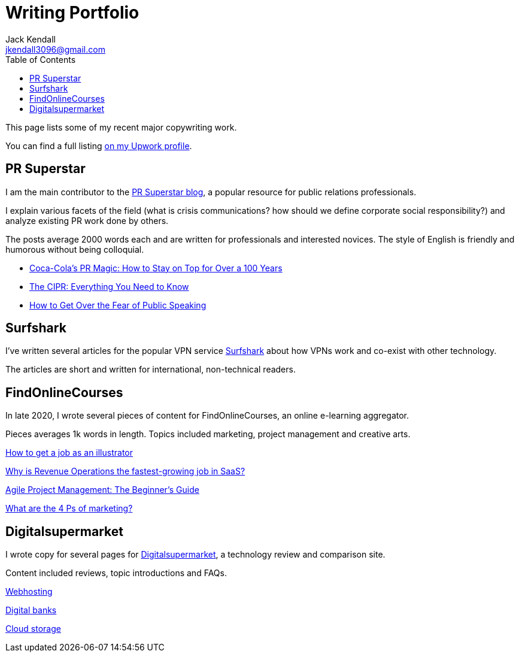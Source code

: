 = Writing Portfolio
Jack Kendall <jkendall3096@gmail.com>
:toc:
:homepage: https://example.org

This page lists some of my recent major copywriting work. 

You can find a full listing https://www.upwork.com/freelancers/~01edd15a574b27fc7b[on my Upwork profile].

== PR Superstar

I am the main contributor to the https://prsuperstar.co.uk/blog/[PR Superstar blog], a popular resource for public relations professionals. 

I explain various facets of the field (what is crisis communications?  how should we define corporate social responsibility?) and analyze existing PR work done by others.

The posts average 2000 words each and are written for professionals and interested novices. The style of English is friendly and humorous without being colloquial.

* https://prsuperstar.co.uk/coca-cola-pr/[Coca-Cola's PR Magic: How to Stay on Top for Over a 100 Years]
* https://prsuperstar.co.uk/cipr/[The CIPR: Everything You Need to Know]
* https://prsuperstar.co.uk/fear-of-public-speaking/[How to Get Over the Fear of Public Speaking]

== Surfshark

I've written several articles for the popular VPN service https://surfshark.com/[Surfshark] about how VPNs work and co-exist with other technology.

The articles are short and written for international, non-technical readers.

== FindOnlineCourses

In late 2020, I wrote several pieces of content for FindOnlineCourses, an online e-learning aggregator.

Pieces averages 1k words in length. Topics included marketing, project management and creative arts.

https://findonlinecourses.org/creative-arts/how-to-get-a-job-as-an-illustrator/:[How to get a job as an illustrator]

https://findonlinecourses.org/project-management/revenue-operations-revops-saas/:[Why‌ ‌is‌ Revenue Operations ‌the‌ ‌fastest-growing‌ ‌job‌ ‌in‌ ‌‌SaaS‌?‌]

https://findonlinecourses.org/project-management/agile-project-management-guide/:[Agile Project Management: The Beginner’s Guide]

https://findonlinecourses.org/marketing/4-ps-of-marketing/:[What are the 4 Ps of marketing?]

== Digitalsupermarket

I wrote copy for several pages for https://digitalsupermarket.com:[Digitalsupermarket], a technology review and comparison site.

Content included reviews, topic introductions and FAQs.

https://digitalsupermarket.com/web-hosting/:[Webhosting]

https://digitalsupermarket.com/digital-banks/:[Digital banks]

https://digitalsupermarket.com/cloud-storage/:[Cloud storage]




